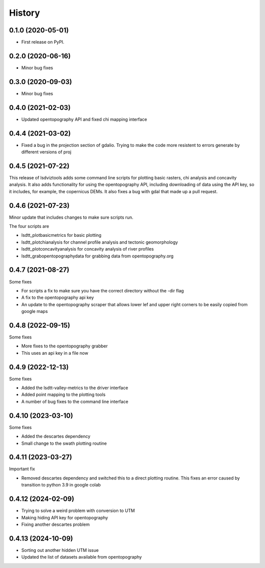 =======
History
=======

0.1.0 (2020-05-01)
------------------

* First release on PyPI.

0.2.0 (2020-06-16)
------------------

* Minor bug fixes

0.3.0 (2020-09-03)
------------------

* Minor bug fixes

0.4.0 (2021-02-03)
------------------

* Updated opentopography API and fixed chi mapping interface

0.4.4 (2021-03-02)
------------------

* Fixed a bug in the projection section of gdalio. Trying to make the code more resistent to errors generate by different versions of proj


0.4.5 (2021-07-22)
------------------

This release of lsdviztools adds some command line scripts for plotting basic rasters, chi analysis and concavity analysis.
It also adds functionality for using the opentopography API, including downloading of data using the API key, so it includes, for example, the copernicus DEMs.
It also fixes a bug with gdal that made up a pull request.


0.4.6 (2021-07-23)
------------------

Minor update that includes changes to make sure scripts run.

The four scripts are

* lsdtt_plotbasicmetrics for basic plotting
* lsdtt_plotchianalysis for channel profile analysis and tectonic geomorphology
* lsdtt_plotconcavityanalysis for concavity analysis of river profiles
* lsdtt_grabopentopographydata for grabbing data from opentopography.org


0.4.7 (2021-08-27)
------------------

Some fixes

* For scripts a fix to make sure you have the correct directory without the -dir flag
* A fix to the opentopography api key
* An update to the opentopography scraper that allows lower lef and upper right corners to be easily copied from google maps

0.4.8 (2022-09-15)
------------------

Some fixes

* More fixes to the opentopography grabber
* This uses an api key in a file now

0.4.9 (2022-12-13)
------------------

Some fixes

* Added the lsdtt-valley-metrics to the driver interface
* Added point mapping to the plotting tools
* A number of bug fixes to the command line interface


0.4.10 (2023-03-10)
-------------------

Some fixes

* Added the descartes dependency
* Small change to the swath plotting routine

0.4.11 (2023-03-27)
-------------------

Important fix

* Removed descartes dependency and switched this to a direct plotting routine. This fixes an error caused by transition to python 3.9 in google colab

0.4.12 (2024-02-09)
-------------------

* Trying to solve a weird problem with conversion to UTM
* Making hiding API key for opentopography
* Fixing another descartes problem

0.4.13 (2024-10-09)
-------------------

* Sorting out another hidden UTM issue
* Updated the list of datasets available from opentopography

